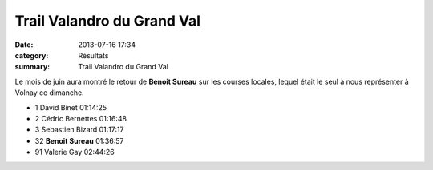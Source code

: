 Trail Valandro du Grand Val
===========================

:date: 2013-07-16 17:34
:category: Résultats
:summary: Trail Valandro du Grand Val

Le mois de juin aura montré le retour de **Benoit Sureau**  sur les courses locales, lequel était le seul à nous représenter à Volnay ce dimanche.


|Benoit|



- 1 	David Binet 	01:14:25
- 2 	Cédric Bernettes 	01:16:48
- 3 	Sebastien Bizard 	01:17:17
  	  	 
- 32 	**Benoit Sureau** 	01:36:57
  	  	 
- 91 	Valerie Gay 	02:44:26 

.. |Benoit| image:: http://assets.acr-dijon.org/old/httpimgover-blogcom500x3330120862coursescourses-2013-benoit.jpg
